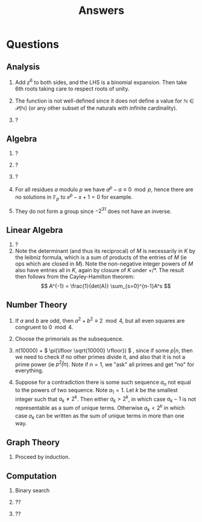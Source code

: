 #+TITLE: Answers

* Questions

** Analysis

1. Add \( z^6 \) to both sides, and the LHS is a binomial expansion. Then take 6th roots taking care to respect roots of unity.

2. The function is not well-defined since it does not define a value for \( \mathbb{N} \in \mathcal{P}(\mathbb{N}) \) (or any other subset of the naturals with infinite cardinality).

3. ?

** Algebra

1. ?

2. ?

3. ?

4. For all residues \( a \) modulo \( p \) we have \( a^p - a \equiv 0 \mod p \), hence there are no solutions in \( \mathbb{F}_p \) to \( x^p - x + 1 = 0 \) for example.

5. They do not form a group since \( -2^{31} \) does not have an inverse.

** Linear Algebra

1. ?
2. Note the determinant (and thus its reciprocal) of \( M \) is necessarily in \( K \) by the leibniz formula, which is a sum of products of the entries of \( M \) (ie ops which are closed in \( M \)).  Note the non-negative integer powers of \( M \) also have entries all in \( K \), again by closure of \(  \)\( K \) under +/*.  The result then follows from the Cayley-Hamilton theorem:
   \[
   A^{-1} = \frac{1}{det(A)} \sum_{s=0}^{n-1}A^s
   \]

** Number Theory

1. If \( a \) and \( b \) are odd, then \( a^2 + b^2 \equiv 2 \mod 4 \), but all even squares are congruent to \( 0 \mod 4\).

2. Choose the primorials as the subsequence.

3. \( \pi(10000) \) + \( \pi(\lfloor \sqrt{10000} \rfloor}) \) , since if some \( p | n \), then we need to check if no other primes divide it, and also that it is not a prime power (ie \( p^2 \not | n \)).  Note if \( n = 1 \), we "ask" all primes and get "no" for everything.

4. Suppose for a contradiction there is some such sequence \( a_n \) not equal to the powers of two sequence.  Note \( a_1 = 1 \).  Let \( k \) be the smallest integer such that \( a_k \not = 2^k \). Then either \( a_k > 2^k \), in which case \( a_k -1 \) is not representable as a sum of unique terms.  Otherwise \( a_k < 2^k \) in which case \( a_k \) can be written as the sum of unique terms in more than one way.

** Graph Theory

1. Proceed by induction.

** Computation

1. Binary search

2. ??

3. ??
